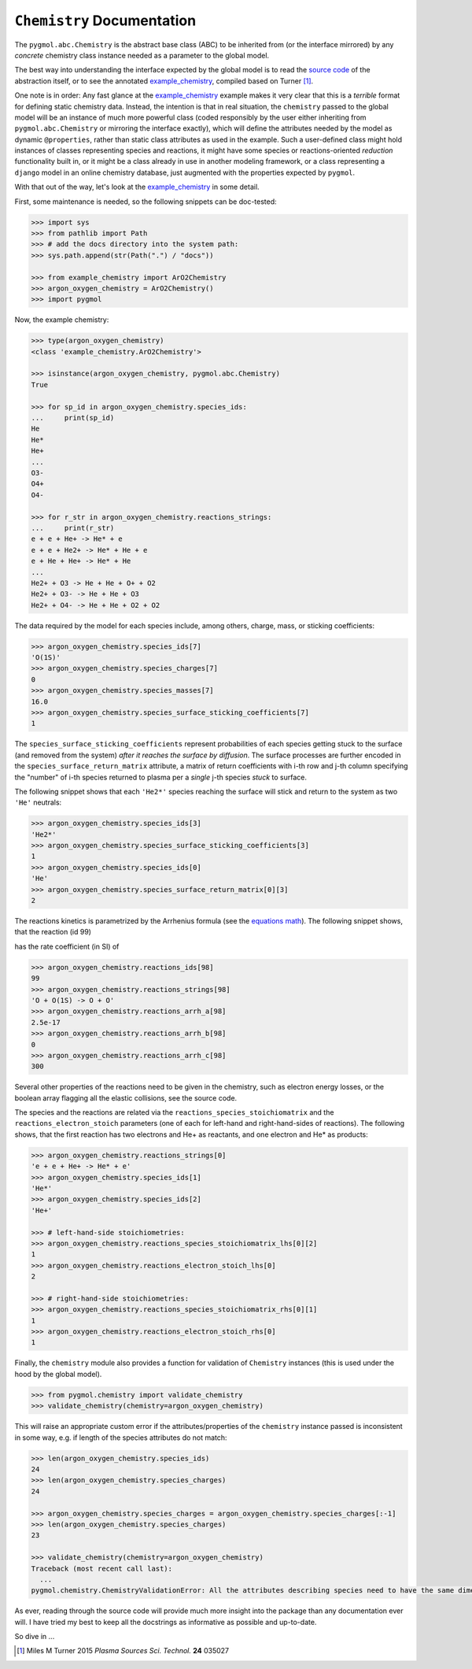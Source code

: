 ***************************
``Chemistry`` Documentation
***************************

The ``pygmol.abc.Chemistry`` is the abstract base class (ABC) to be inherited from
(or the interface mirrored) by any *concrete* chemistry class instance needed as a
parameter to the global model.

The best way into understanding the interface expected by the global model is to read
the `source code <https://github.com/hanicinecm/pygmol/blob/master/src/pygmol/abc.py>`_
of the abstraction itself, or to see the annotated example_chemistry_, compiled based on
Turner [1]_.

One note is in order: Any fast glance at the example_chemistry_ example makes it very clear that
this is a *terrible* format for defining static chemistry data. Instead, the intention
is that in real situation, the ``chemistry`` passed to the global model will be an instance
of much more powerful class (coded responsibly by the user either inheriting from
``pygmol.abc.Chemistry`` or mirroring the interface exactly), which will define the
attributes needed by the model as dynamic ``@properties``, rather than static class
attributes as used in the example. Such a user-defined class might hold instances of
classes representing species and reactions, it might have some species or reactions-oriented
*reduction* functionality built in, or it might be a class already in use in another modeling
framework, or a class representing a ``django`` model in an online chemistry database, just
augmented with the properties expected by ``pygmol``.

With that out of the way, let's look at the example_chemistry_ in some detail.

First, some maintenance is needed, so the following snippets can be doc-tested:

.. code-block:: pycon

    >>> import sys
    >>> from pathlib import Path
    >>> # add the docs directory into the system path:
    >>> sys.path.append(str(Path(".") / "docs"))

    >>> from example_chemistry import ArO2Chemistry
    >>> argon_oxygen_chemistry = ArO2Chemistry()
    >>> import pygmol

Now, the example chemistry:

.. code-block:: pycon

    >>> type(argon_oxygen_chemistry)
    <class 'example_chemistry.ArO2Chemistry'>

    >>> isinstance(argon_oxygen_chemistry, pygmol.abc.Chemistry)
    True

    >>> for sp_id in argon_oxygen_chemistry.species_ids:
    ...     print(sp_id)
    He
    He*
    He+
    ...
    O3-
    O4+
    O4-

    >>> for r_str in argon_oxygen_chemistry.reactions_strings:
    ...     print(r_str)
    e + e + He+ -> He* + e
    e + e + He2+ -> He* + He + e
    e + He + He+ -> He* + He
    ...
    He2+ + O3 -> He + He + O+ + O2
    He2+ + O3- -> He + He + O3
    He2+ + O4- -> He + He + O2 + O2


The data required by the model for each species include, among others, charge, mass, or
sticking coefficients:

.. code-block:: pycon

    >>> argon_oxygen_chemistry.species_ids[7]
    'O(1S)'
    >>> argon_oxygen_chemistry.species_charges[7]
    0
    >>> argon_oxygen_chemistry.species_masses[7]
    16.0
    >>> argon_oxygen_chemistry.species_surface_sticking_coefficients[7]
    1

The ``species_surface_sticking_coefficients`` represent probabilities of each species
getting stuck to the surface (and removed from the system) *after it reaches the surface by diffusion*.
The surface processes are further encoded in the ``species_surface_return_matrix`` attribute,
a matrix of return coefficients with i-th row and j-th column specifying the "number"
of i-th species returned to plasma per a *single* j-th species *stuck* to surface.

The following snippet shows that each ``'He2*'`` species reaching the surface will stick
and return to the system as two ``'He'`` neutrals:


.. code-block:: pycon

    >>> argon_oxygen_chemistry.species_ids[3]
    'He2*'
    >>> argon_oxygen_chemistry.species_surface_sticking_coefficients[3]
    1
    >>> argon_oxygen_chemistry.species_ids[0]
    'He'
    >>> argon_oxygen_chemistry.species_surface_return_matrix[0][3]
    2

The reactions kinetics is parametrized by the Arrhenius formula (see the
`equations math`_). The following snippet shows, that the reaction (id 99)

.. raw:: html

    O + O(<sup>1</sup>S) → O + O

has the rate coefficient (in SI) of

.. raw:: html

    <i>k<sub>99</sub></i> = 2.5x10<sup>-17</sup> (<i>T</i><sub>n</sub>/300K)<sup>0</sup> exp(-300/<i>T</i><sub>n</sub>)<br>
    <i>k<sub>99</sub></i> = 2.5x10<sup>-17</sup> exp(-300/<i>T</i><sub>n</sub>)

.. code-block:: pycon

    >>> argon_oxygen_chemistry.reactions_ids[98]
    99
    >>> argon_oxygen_chemistry.reactions_strings[98]
    'O + O(1S) -> O + O'
    >>> argon_oxygen_chemistry.reactions_arrh_a[98]
    2.5e-17
    >>> argon_oxygen_chemistry.reactions_arrh_b[98]
    0
    >>> argon_oxygen_chemistry.reactions_arrh_c[98]
    300

Several other properties of the reactions need to be given in the chemistry, such as
electron energy losses, or the boolean array flagging all the elastic collisions, see the
source code.

The species and the reactions are related via the ``reactions_species_stoichiomatrix``
and the ``reactions_electron_stoich`` parameters (one of each for left-hand and
right-hand-sides of reactions). The following shows, that the first
reaction has two electrons and He+ as reactants, and one electron and He* as products:

.. code-block:: pycon

    >>> argon_oxygen_chemistry.reactions_strings[0]
    'e + e + He+ -> He* + e'
    >>> argon_oxygen_chemistry.species_ids[1]
    'He*'
    >>> argon_oxygen_chemistry.species_ids[2]
    'He+'

    >>> # left-hand-side stoichiometries:
    >>> argon_oxygen_chemistry.reactions_species_stoichiomatrix_lhs[0][2]
    1
    >>> argon_oxygen_chemistry.reactions_electron_stoich_lhs[0]
    2

    >>> # right-hand-side stoichiometries:
    >>> argon_oxygen_chemistry.reactions_species_stoichiomatrix_rhs[0][1]
    1
    >>> argon_oxygen_chemistry.reactions_electron_stoich_rhs[0]
    1


Finally, the ``chemistry`` module also provides a function for validation of ``Chemistry``
instances (this is used under the hood by the global model).

.. code-block:: pycon

    >>> from pygmol.chemistry import validate_chemistry
    >>> validate_chemistry(chemistry=argon_oxygen_chemistry)

This will raise an appropriate custom error if the attributes/properties of the
``chemistry`` instance passed is inconsistent in some way, e.g. if length of the species
attributes do not match:

.. code-block:: pycon

    >>> len(argon_oxygen_chemistry.species_ids)
    24
    >>> len(argon_oxygen_chemistry.species_charges)
    24

    >>> argon_oxygen_chemistry.species_charges = argon_oxygen_chemistry.species_charges[:-1]
    >>> len(argon_oxygen_chemistry.species_charges)
    23

    >>> validate_chemistry(chemistry=argon_oxygen_chemistry)
    Traceback (most recent call last):
      ...
    pygmol.chemistry.ChemistryValidationError: All the attributes describing species need to have the same dimension!


As ever, reading through the source code will provide much more insight into the
package than any documentation ever will. I have tried my best to keep all the docstrings
as informative as possible and up-to-date.

So dive in ...

.. _example_chemistry: https://github.com/hanicinecm/pygmol/blob/master/docs/example_chemistry.py
.. _`equations math`: https://github.com/hanicinecm/pygmol/blob/master/docs/math.pdf

.. [1] Miles M Turner 2015 *Plasma Sources Sci. Technol.* **24** 035027